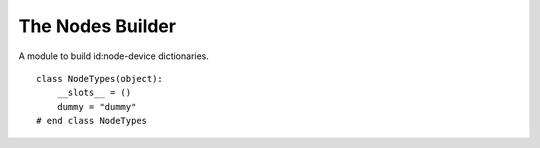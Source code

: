 The Nodes Builder
=================

A module to build id:node-device dictionaries.

::

    class NodeTypes(object):
        __slots__ = ()
        dummy = "dummy"
    # end class NodeTypes
    
    



.. uml::

   BaseClass <|-- NodesBuilder

.. module:: apetools.builders.subbuilders.nodesbuilder
.. autosummary::
   :toctree: api

   NodesBuilder
   NodesBuilder.nodes

